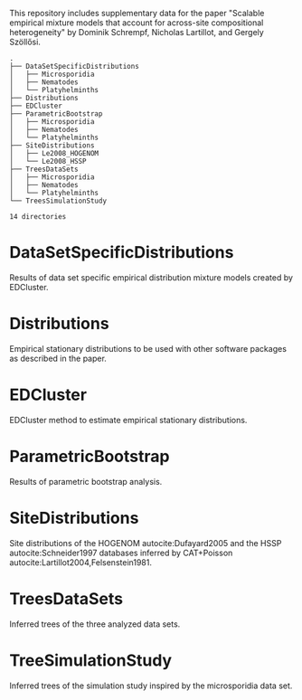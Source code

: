 This repository includes supplementary data for the paper "Scalable empirical
mixture models that account for across-site compositional heterogeneity" by
Dominik Schrempf, Nicholas Lartillot, and Gergely Szöllősi.

#+NAME: Tree
#+BEGIN_SRC sh :exports results :results output verbatim
tree -d .
#+END_SRC

#+RESULTS: Tree
#+begin_example
.
├── DataSetSpecificDistributions
│   ├── Microsporidia
│   ├── Nematodes
│   └── Platyhelminths
├── Distributions
├── EDCluster
├── ParametricBootstrap
│   ├── Microsporidia
│   ├── Nematodes
│   └── Platyhelminths
├── SiteDistributions
│   ├── Le2008_HOGENOM
│   └── Le2008_HSSP
├── TreesDataSets
│   ├── Microsporidia
│   ├── Nematodes
│   └── Platyhelminths
└── TreesSimulationStudy

14 directories
#+end_example

* DataSetSpecificDistributions
Results of data set specific empirical distribution mixture models created by EDCluster.

* Distributions
Empirical stationary distributions to be used with other software packages as
described in the paper.

* EDCluster
EDCluster method to estimate empirical stationary distributions.

* ParametricBootstrap
Results of parametric bootstrap analysis.

* SiteDistributions
Site distributions of the HOGENOM autocite:Dufayard2005 and the HSSP
 autocite:Schneider1997 databases inferred by CAT+Poisson
 autocite:Lartillot2004,Felsenstein1981.

* TreesDataSets
Inferred trees of the three analyzed data sets.

* TreeSimulationStudy
Inferred trees of the simulation study inspired by the microsporidia data set.
